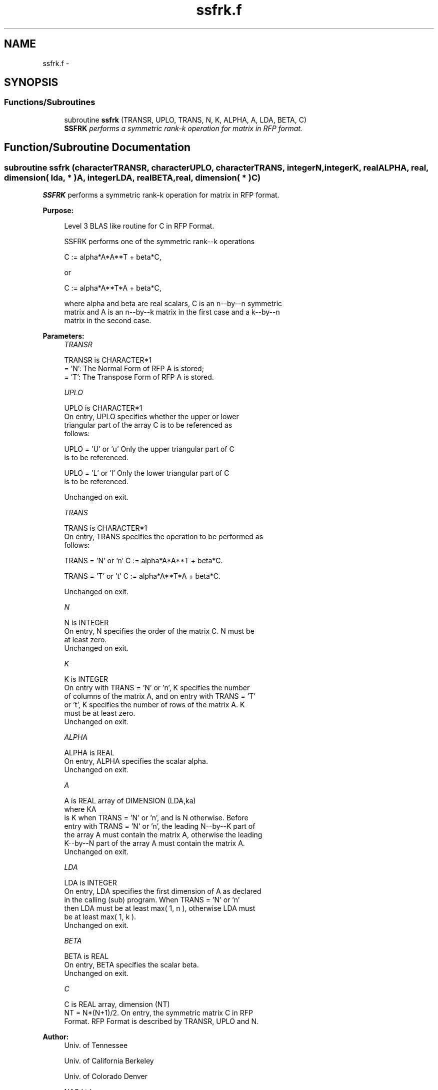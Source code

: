 .TH "ssfrk.f" 3 "Sat Nov 16 2013" "Version 3.4.2" "LAPACK" \" -*- nroff -*-
.ad l
.nh
.SH NAME
ssfrk.f \- 
.SH SYNOPSIS
.br
.PP
.SS "Functions/Subroutines"

.in +1c
.ti -1c
.RI "subroutine \fBssfrk\fP (TRANSR, UPLO, TRANS, N, K, ALPHA, A, LDA, BETA, C)"
.br
.RI "\fI\fBSSFRK\fP performs a symmetric rank-k operation for matrix in RFP format\&. \fP"
.in -1c
.SH "Function/Subroutine Documentation"
.PP 
.SS "subroutine ssfrk (characterTRANSR, characterUPLO, characterTRANS, integerN, integerK, realALPHA, real, dimension( lda, * )A, integerLDA, realBETA, real, dimension( * )C)"

.PP
\fBSSFRK\fP performs a symmetric rank-k operation for matrix in RFP format\&.  
.PP
\fBPurpose: \fP
.RS 4

.PP
.nf
 Level 3 BLAS like routine for C in RFP Format.

 SSFRK performs one of the symmetric rank--k operations

    C := alpha*A*A**T + beta*C,

 or

    C := alpha*A**T*A + beta*C,

 where alpha and beta are real scalars, C is an n--by--n symmetric
 matrix and A is an n--by--k matrix in the first case and a k--by--n
 matrix in the second case.
.fi
.PP
 
.RE
.PP
\fBParameters:\fP
.RS 4
\fITRANSR\fP 
.PP
.nf
          TRANSR is CHARACTER*1
          = 'N':  The Normal Form of RFP A is stored;
          = 'T':  The Transpose Form of RFP A is stored.
.fi
.PP
.br
\fIUPLO\fP 
.PP
.nf
          UPLO is CHARACTER*1
           On  entry, UPLO specifies whether the upper or lower
           triangular part of the array C is to be referenced as
           follows:

              UPLO = 'U' or 'u'   Only the upper triangular part of C
                                  is to be referenced.

              UPLO = 'L' or 'l'   Only the lower triangular part of C
                                  is to be referenced.

           Unchanged on exit.
.fi
.PP
.br
\fITRANS\fP 
.PP
.nf
          TRANS is CHARACTER*1
           On entry, TRANS specifies the operation to be performed as
           follows:

              TRANS = 'N' or 'n'   C := alpha*A*A**T + beta*C.

              TRANS = 'T' or 't'   C := alpha*A**T*A + beta*C.

           Unchanged on exit.
.fi
.PP
.br
\fIN\fP 
.PP
.nf
          N is INTEGER
           On entry, N specifies the order of the matrix C. N must be
           at least zero.
           Unchanged on exit.
.fi
.PP
.br
\fIK\fP 
.PP
.nf
          K is INTEGER
           On entry with TRANS = 'N' or 'n', K specifies the number
           of  columns of the matrix A, and on entry with TRANS = 'T'
           or 't', K specifies the number of rows of the matrix A. K
           must be at least zero.
           Unchanged on exit.
.fi
.PP
.br
\fIALPHA\fP 
.PP
.nf
          ALPHA is REAL
           On entry, ALPHA specifies the scalar alpha.
           Unchanged on exit.
.fi
.PP
.br
\fIA\fP 
.PP
.nf
          A is REAL array of DIMENSION (LDA,ka)
           where KA
           is K  when TRANS = 'N' or 'n', and is N otherwise. Before
           entry with TRANS = 'N' or 'n', the leading N--by--K part of
           the array A must contain the matrix A, otherwise the leading
           K--by--N part of the array A must contain the matrix A.
           Unchanged on exit.
.fi
.PP
.br
\fILDA\fP 
.PP
.nf
          LDA is INTEGER
           On entry, LDA specifies the first dimension of A as declared
           in  the  calling  (sub)  program.   When  TRANS = 'N' or 'n'
           then  LDA must be at least  max( 1, n ), otherwise  LDA must
           be at least  max( 1, k ).
           Unchanged on exit.
.fi
.PP
.br
\fIBETA\fP 
.PP
.nf
          BETA is REAL
           On entry, BETA specifies the scalar beta.
           Unchanged on exit.
.fi
.PP
.br
\fIC\fP 
.PP
.nf
          C is REAL array, dimension (NT)
           NT = N*(N+1)/2. On entry, the symmetric matrix C in RFP
           Format. RFP Format is described by TRANSR, UPLO and N.
.fi
.PP
 
.RE
.PP
\fBAuthor:\fP
.RS 4
Univ\&. of Tennessee 
.PP
Univ\&. of California Berkeley 
.PP
Univ\&. of Colorado Denver 
.PP
NAG Ltd\&. 
.RE
.PP
\fBDate:\fP
.RS 4
September 2012 
.RE
.PP

.PP
Definition at line 166 of file ssfrk\&.f\&.
.SH "Author"
.PP 
Generated automatically by Doxygen for LAPACK from the source code\&.

